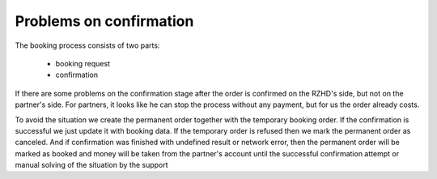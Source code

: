====
Problems on confirmation
====

The booking process consists of two parts:

 * booking request
 * confirmation

If there are some problems on the confirmation stage after the order is confirmed on the RZHD's side, but not on the partner's side.
For partners, it looks like he can stop the process without any payment, but for us the order already costs.

To avoid the situation we create the permanent order together with the temporary booking order.
If the confirmation is successful we just update it with booking data.
If the temporary order is refused then we mark the permanent order as canceled.
And if confirmation was finished with undefined result or network error, then the permanent order will be marked as
booked and money will be taken from the partner's account until the successful confirmation attempt or manual solving of the situation by the support

